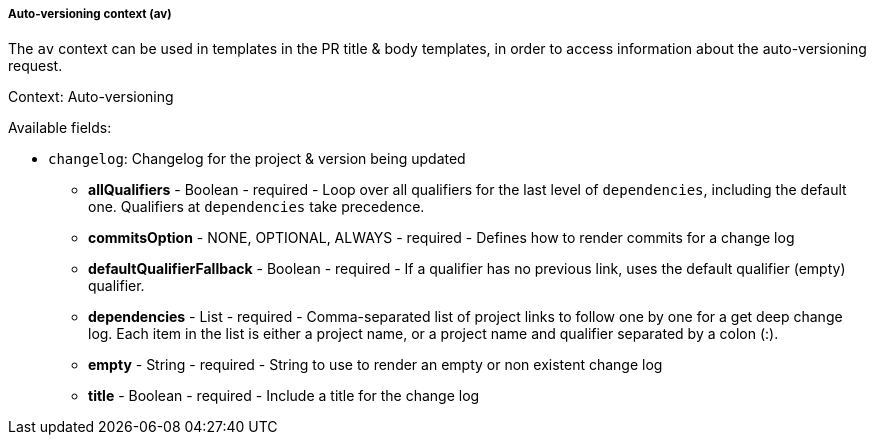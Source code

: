 [[templating-renderable-av]]
===== Auto-versioning context (av)

The `av` context can be used in templates in the PR title & body templates, in order to access information about the auto-versioning request.

Context: Auto-versioning

Available fields:

* `changelog`: Changelog for the project & version being updated

** **allQualifiers** - Boolean - required - Loop over all qualifiers for the last level of `dependencies`, including the default one. Qualifiers at `dependencies` take precedence.

** **commitsOption** - NONE, OPTIONAL, ALWAYS - required - Defines how to render commits for a change log

** **defaultQualifierFallback** - Boolean - required - If a qualifier has no previous link, uses the default qualifier (empty) qualifier.

** **dependencies** - List - required - Comma-separated list of project links to follow one by one for a get deep change log. Each item in the list is either a project name, or a project name and qualifier separated by a colon (:).

** **empty** - String - required - String to use to render an empty or non existent change log

** **title** - Boolean - required - Include a title for the change log

